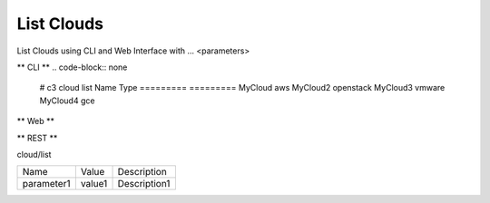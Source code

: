 .. _Scenario-List-Clouds:

List Clouds
====================
List Clouds using CLI and Web Interface with ... <parameters>

.. image:: List-Clouds.png


** CLI **
.. code-block:: none

  # c3 cloud list
  Name        Type
  =========   =========
  MyCloud     aws
  MyCloud2    openstack
  MyCloud3    vmware
  MyCloud4    gce


** Web **

.. image:: List-CloudsWeb.png


** REST **

cloud/list

============  ========  ===================
Name          Value     Description
------------  --------  -------------------
parameter1    value1    Description1
============  ========  ===================
